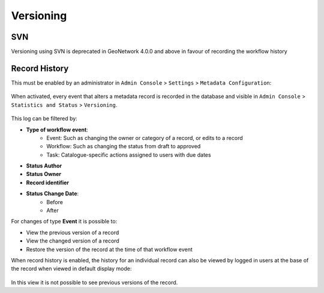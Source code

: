.. _versioning:

Versioning
##########

SVN
---

.. deprecated:: 4.0.0

Versioning using SVN is deprecated in GeoNetwork 4.0.0 and above in favour of recording the workflow history

Record History
--------------

This must be enabled by an administrator in ``Admin Console`` > ``Settings`` > ``Metadata Configuration``:

.. figure:: img/enable-record-history.png

When activated, every event that alters a metadata record is recorded in the database and visible in ``Admin Console`` > ``Statistics and Status`` > ``Versioning``.

.. figure:: img/versioning.png

This log can be filtered by:

- **Type of workflow event**: 
    - Event: Such as changing the owner or category of a record, or edits to a record
    - Workflow: Such as changing the status from draft to approved
    - Task: Catalogue-specific actions assigned to users with due dates
- **Status Author**
- **Status Owner**
- **Record identifier**
- **Status Change Date**:
    - Before
    - After

For changes of type **Event** it is possible to:

- View the previous version of a record
- View the changed version of a record
- Restore the version of the record at the time of that workflow event

When record history is enabled, the history for an individual record can also be viewed by logged in users at the base of the record when viewed in default display mode:

.. figure:: img/record-history-individual.png

In this view it is not possible to see previous versions of the record.



